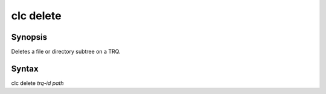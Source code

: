 clc delete
==========

Synopsis
--------
Deletes a file or directory subtree on a TRQ.

Syntax
--------
clc delete *trq-id* *path*

